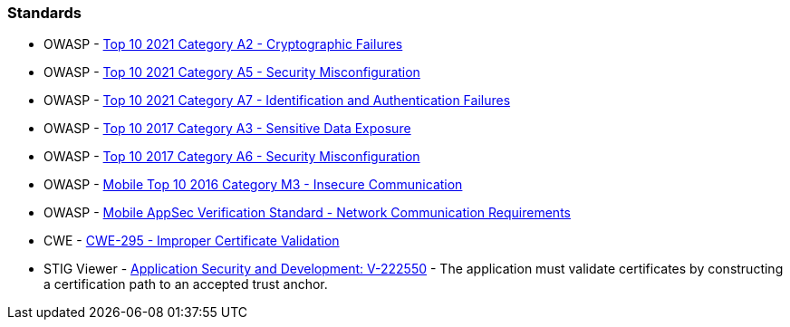 === Standards

* OWASP - https://owasp.org/Top10/A02_2021-Cryptographic_Failures/[Top 10 2021 Category A2 - Cryptographic Failures]
* OWASP - https://owasp.org/Top10/A05_2021-Security_Misconfiguration/[Top 10 2021 Category A5 - Security Misconfiguration]
* OWASP - https://owasp.org/Top10/A07_2021-Identification_and_Authentication_Failures/[Top 10 2021 Category A7 - Identification and Authentication Failures]
* OWASP - https://owasp.org/www-project-top-ten/2017/A3_2017-Sensitive_Data_Exposure[Top 10 2017 Category A3 - Sensitive Data Exposure]
* OWASP - https://owasp.org/www-project-top-ten/2017/A6_2017-Security_Misconfiguration[Top 10 2017 Category A6 - Security Misconfiguration]
* OWASP - https://owasp.org/www-project-mobile-top-10/2016-risks/m3-insecure-communication[Mobile Top 10 2016 Category M3 - Insecure Communication]
* OWASP - https://mas.owasp.org/checklists/MASVS-NETWORK/[Mobile AppSec Verification Standard - Network Communication Requirements]
* CWE - https://cwe.mitre.org/data/definitions/295[CWE-295 - Improper Certificate Validation]
* STIG Viewer - https://stigviewer.com/stig/application_security_and_development/2023-06-08/finding/V-222550[Application Security and Development: V-222550] - The application must validate certificates by constructing a certification path to an accepted trust anchor.

